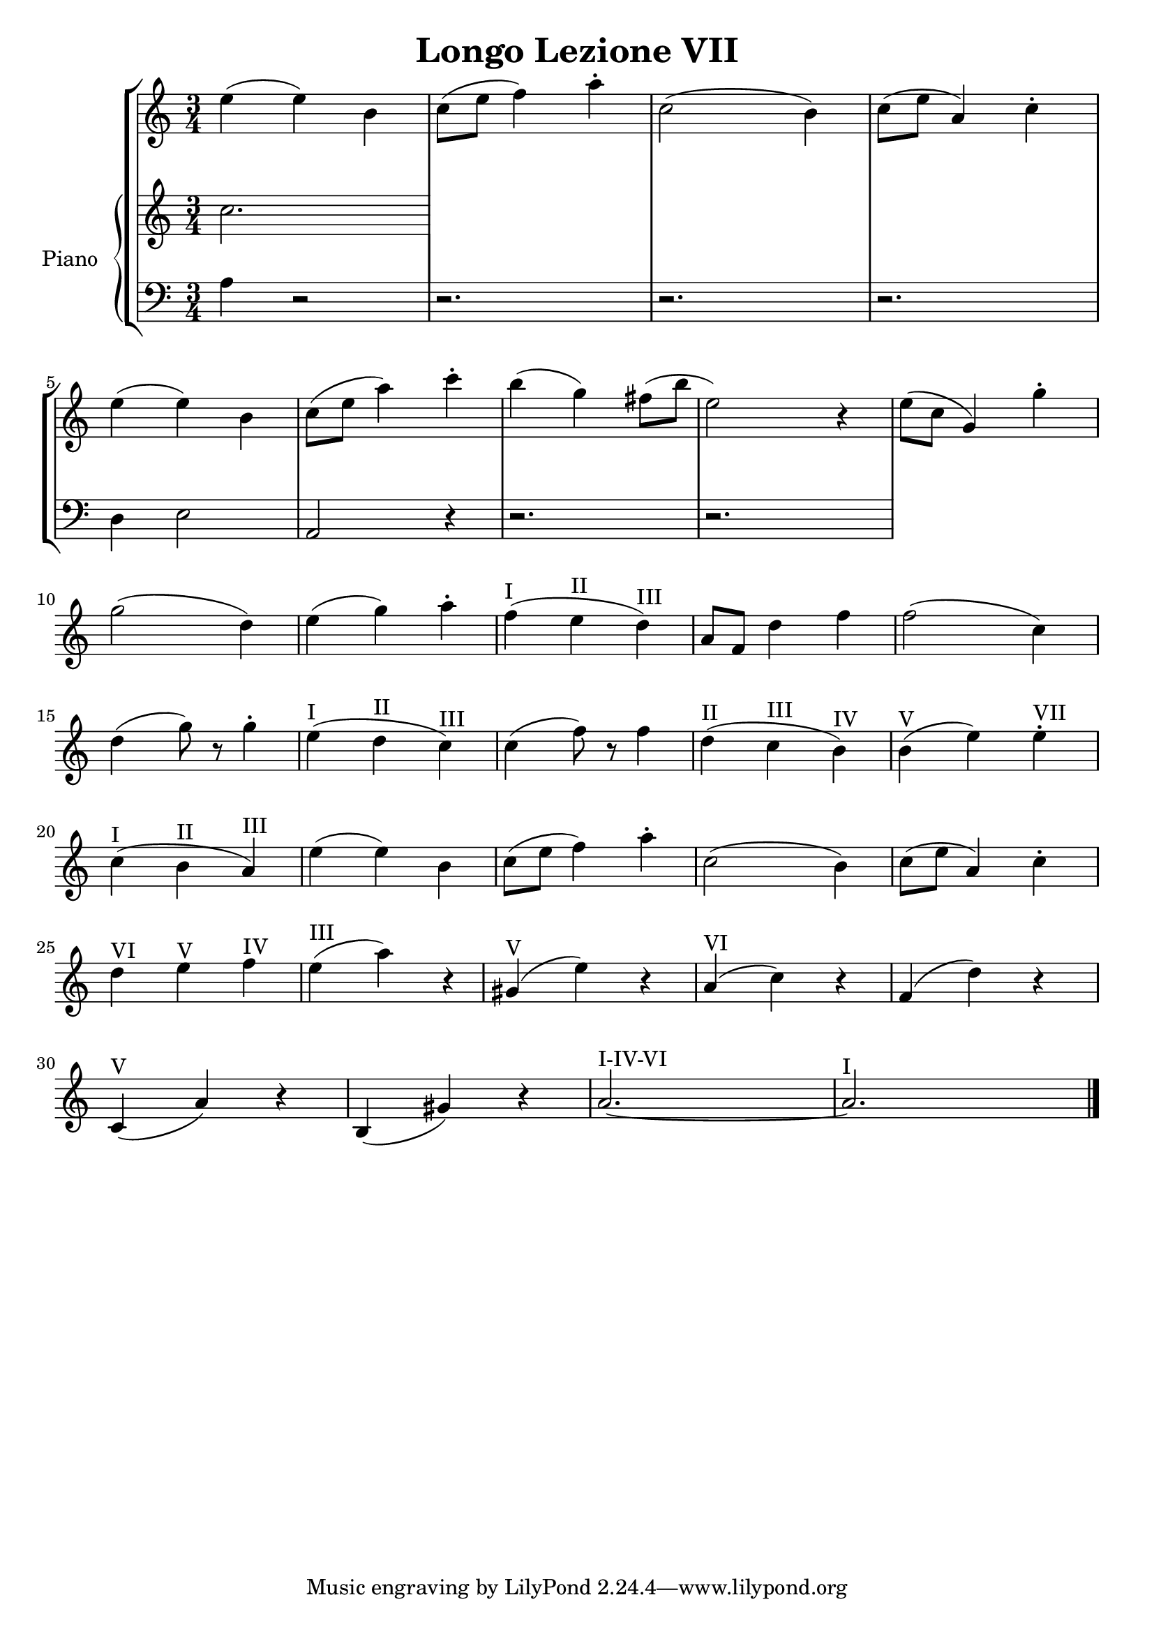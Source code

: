 \header {
  title = "Longo Lezione VII"
}

\score {


\language "italiano"

\new StaffGroup <<

  \new Staff
  \relative {

  \override Score.SpacingSpanner.strict-note-spacing = ##t
  \set Score.proportionalNotationDuration = #(ly:make-moment 1/12)
\time 3/4

    mi''4( mi) si
do8( mi fa4) la\staccato
do,2( si4)
do8( mi la,4) do\staccato
mi( mi) si
do8( mi la4) do\staccato
si( sol) fad8( si mi,2) r4
mi8( do sol4) sol'4\staccato
sol2( re4)
mi4( sol) la\staccato
fa(^I mi^II re)^III
la8 fa re'4 fa
fa2( do4)
re4( sol8) r8 sol4\staccato
mi4(^I re^II do)^III
do( fa8) r8 fa4
re(^II do^III si)^IV
si(^V mi) mi^VII\staccato
do(^I si^II la)^III
mi'( mi) si
do8( mi fa4) la\staccato
do,2( si4)
do8( mi la,4) do\staccato
re^VI mi^V fa^IV
mi(^III la) r4
sold,(^V mi') r4
la,(^VI do) r4
fa,( re') r4
do,(^V la') r4
si,( sold') r4
la2.~^I-IV-VI la^I
\bar "|."
  }
  


\new PianoStaff <<
  \set PianoStaff.instrumentName = #"Piano"
 
  \new Staff { do''2.

  
  }
 
 
 \new Staff 
 
 \absolute { 
 \clef bass 
  
  la4 r2
  r2.
  r2.
  r2.
  re4 mi2
  la, r4
  r2.
  r2.

   }

>>
>>


  \layout {}
  \midi {}
}